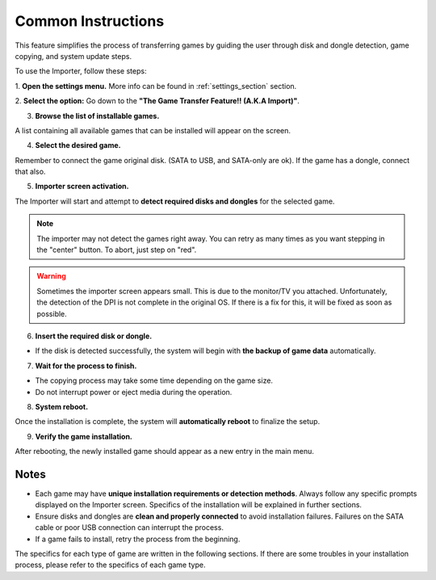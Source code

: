 Common Instructions
~~~~~~~~~~~~~~~~~~~

This feature simplifies the process of transferring games by guiding the user
through disk and dongle detection, game copying, and system update steps.

To use the Importer, follow these steps:

1. **Open the settings menu.** More info can be found in :ref:`settings_section`
section.

2. **Select the option:** Go down to the **"The Game Transfer Feature!! 
(A.K.A Import)"**.

3. **Browse the list of installable games.**

A list containing all available games that can be installed will appear on the
screen.

4. **Select the desired game.**

Remember to connect the game original disk. (SATA to USB, and SATA-only are ok).
If the game has a dongle, connect that also.

5. **Importer screen activation.**

The Importer will start and attempt to **detect required disks and dongles**
for the selected game.

.. note::

   The importer may not detect the games right away. You can retry as many times
   as you want stepping in the "center" button. To abort, just step on "red".

.. warning::

   Sometimes the importer screen appears small. This is due to the monitor/TV
   you attached. Unfortunately, the detection of the DPI is not complete in the
   original OS. If there is a fix for this, it will be fixed as soon as
   possible.

6. **Insert the required disk or dongle.**

- If the disk is detected successfully, the system will begin with **the backup
  of game data** automatically.

7. **Wait for the process to finish.**

- The copying process may take some time depending on the game size.
- Do not interrupt power or eject media during the operation.

8. **System reboot.**

Once the installation is complete, the system will **automatically reboot** to
finalize the setup.

9. **Verify the game installation.**

After rebooting, the newly installed game should appear as a new entry in the
main menu.

Notes
^^^^^

- Each game may have **unique installation requirements or detection methods**.
  Always follow any specific prompts displayed on the Importer screen. Specifics
  of the installation will be explained in further sections.
- Ensure disks and dongles are **clean and properly connected** to avoid
  installation failures. Failures on the SATA cable or poor USB connection can
  interrupt the process.
- If a game fails to install, retry the process from the beginning.

The specifics for each type of game are written in the following sections.
If there are some troubles in your installation process, please refer to the 
specifics of each game type.
